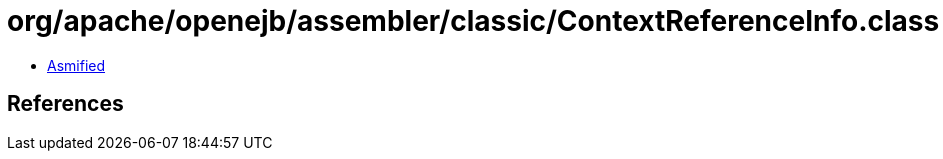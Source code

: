 = org/apache/openejb/assembler/classic/ContextReferenceInfo.class

 - link:ContextReferenceInfo-asmified.java[Asmified]

== References

